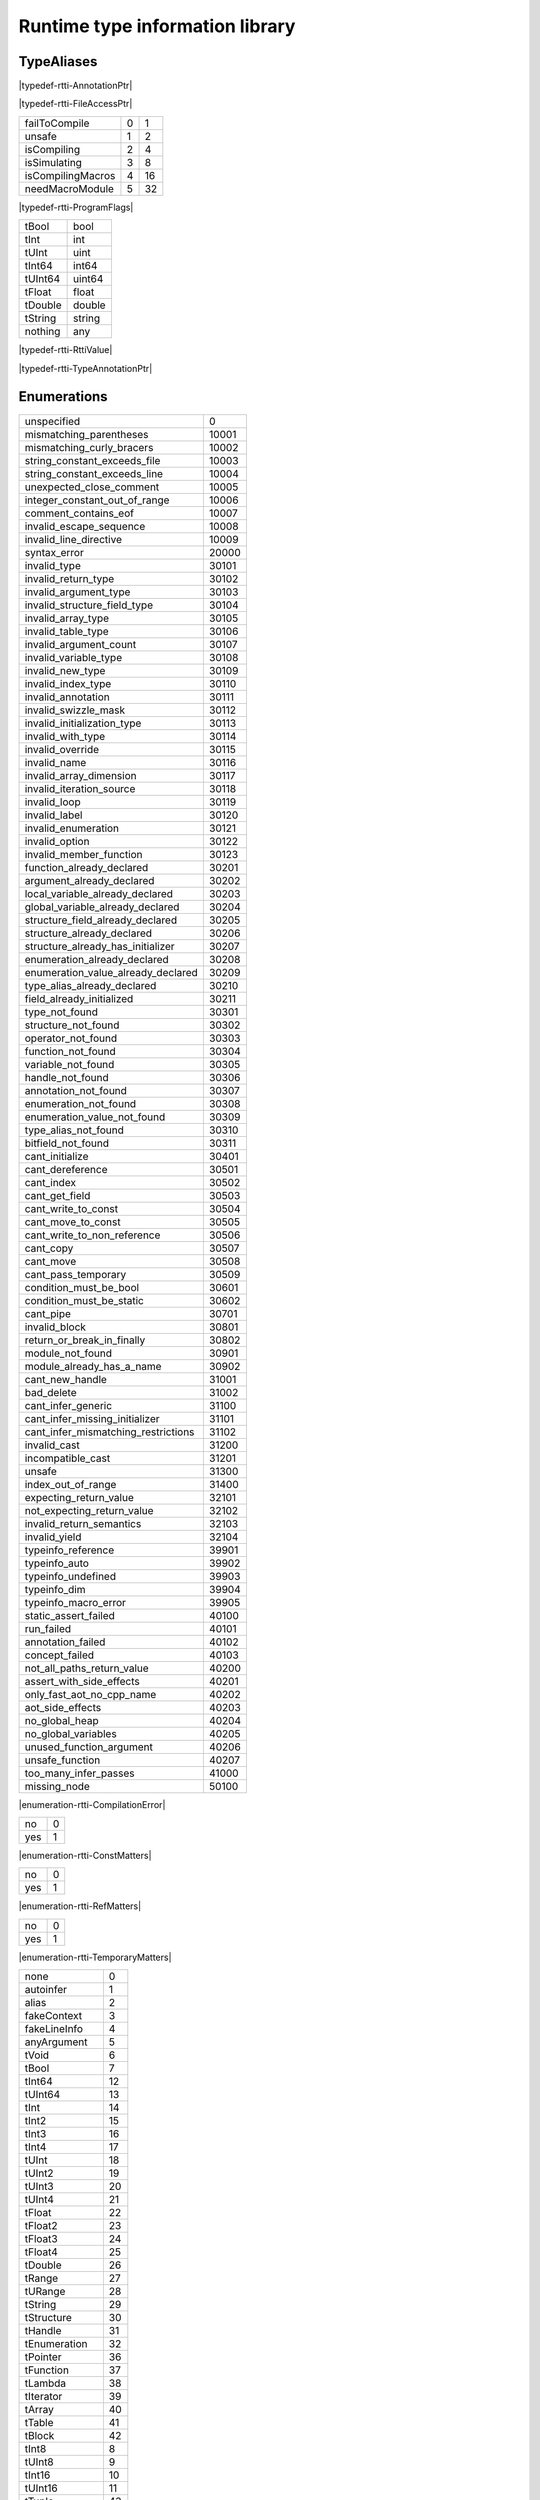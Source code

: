 
.. _stdlib_rtti:

================================
Runtime type information library
================================

+++++++++++
TypeAliases
+++++++++++

.. _alias-AnnotationPtr:

.. das:attribute:: AnnotationPtr = smart_ptr<rtti::Annotation>

|typedef-rtti-AnnotationPtr|

.. _alias-FileAccessPtr:

.. das:attribute:: FileAccessPtr = smart_ptr<rtti::FileAccess>

|typedef-rtti-FileAccessPtr|

.. _alias-ProgramFlags:

.. das:attribute:: ProgramFlags is a bitfield

+-----------------+-+--+
+failToCompile    +0+1 +
+-----------------+-+--+
+unsafe           +1+2 +
+-----------------+-+--+
+isCompiling      +2+4 +
+-----------------+-+--+
+isSimulating     +3+8 +
+-----------------+-+--+
+isCompilingMacros+4+16+
+-----------------+-+--+
+needMacroModule  +5+32+
+-----------------+-+--+


|typedef-rtti-ProgramFlags|

.. _alias-RttiValue:

.. das:attribute:: RttiValueis a variant type

+-------+------+
+tBool  +bool  +
+-------+------+
+tInt   +int   +
+-------+------+
+tUInt  +uint  +
+-------+------+
+tInt64 +int64 +
+-------+------+
+tUInt64+uint64+
+-------+------+
+tFloat +float +
+-------+------+
+tDouble+double+
+-------+------+
+tString+string+
+-------+------+
+nothing+any   +
+-------+------+


|typedef-rtti-RttiValue|

.. _alias-TypeAnnotationPtr:

.. das:attribute:: TypeAnnotationPtr = smart_ptr<rtti::TypeAnnotation>

|typedef-rtti-TypeAnnotationPtr|

++++++++++++
Enumerations
++++++++++++

.. _enum-rtti-CompilationError:

.. das:attribute:: CompilationError

+-----------------------------------+-----+
+unspecified                        +0    +
+-----------------------------------+-----+
+mismatching_parentheses            +10001+
+-----------------------------------+-----+
+mismatching_curly_bracers          +10002+
+-----------------------------------+-----+
+string_constant_exceeds_file       +10003+
+-----------------------------------+-----+
+string_constant_exceeds_line       +10004+
+-----------------------------------+-----+
+unexpected_close_comment           +10005+
+-----------------------------------+-----+
+integer_constant_out_of_range      +10006+
+-----------------------------------+-----+
+comment_contains_eof               +10007+
+-----------------------------------+-----+
+invalid_escape_sequence            +10008+
+-----------------------------------+-----+
+invalid_line_directive             +10009+
+-----------------------------------+-----+
+syntax_error                       +20000+
+-----------------------------------+-----+
+invalid_type                       +30101+
+-----------------------------------+-----+
+invalid_return_type                +30102+
+-----------------------------------+-----+
+invalid_argument_type              +30103+
+-----------------------------------+-----+
+invalid_structure_field_type       +30104+
+-----------------------------------+-----+
+invalid_array_type                 +30105+
+-----------------------------------+-----+
+invalid_table_type                 +30106+
+-----------------------------------+-----+
+invalid_argument_count             +30107+
+-----------------------------------+-----+
+invalid_variable_type              +30108+
+-----------------------------------+-----+
+invalid_new_type                   +30109+
+-----------------------------------+-----+
+invalid_index_type                 +30110+
+-----------------------------------+-----+
+invalid_annotation                 +30111+
+-----------------------------------+-----+
+invalid_swizzle_mask               +30112+
+-----------------------------------+-----+
+invalid_initialization_type        +30113+
+-----------------------------------+-----+
+invalid_with_type                  +30114+
+-----------------------------------+-----+
+invalid_override                   +30115+
+-----------------------------------+-----+
+invalid_name                       +30116+
+-----------------------------------+-----+
+invalid_array_dimension            +30117+
+-----------------------------------+-----+
+invalid_iteration_source           +30118+
+-----------------------------------+-----+
+invalid_loop                       +30119+
+-----------------------------------+-----+
+invalid_label                      +30120+
+-----------------------------------+-----+
+invalid_enumeration                +30121+
+-----------------------------------+-----+
+invalid_option                     +30122+
+-----------------------------------+-----+
+invalid_member_function            +30123+
+-----------------------------------+-----+
+function_already_declared          +30201+
+-----------------------------------+-----+
+argument_already_declared          +30202+
+-----------------------------------+-----+
+local_variable_already_declared    +30203+
+-----------------------------------+-----+
+global_variable_already_declared   +30204+
+-----------------------------------+-----+
+structure_field_already_declared   +30205+
+-----------------------------------+-----+
+structure_already_declared         +30206+
+-----------------------------------+-----+
+structure_already_has_initializer  +30207+
+-----------------------------------+-----+
+enumeration_already_declared       +30208+
+-----------------------------------+-----+
+enumeration_value_already_declared +30209+
+-----------------------------------+-----+
+type_alias_already_declared        +30210+
+-----------------------------------+-----+
+field_already_initialized          +30211+
+-----------------------------------+-----+
+type_not_found                     +30301+
+-----------------------------------+-----+
+structure_not_found                +30302+
+-----------------------------------+-----+
+operator_not_found                 +30303+
+-----------------------------------+-----+
+function_not_found                 +30304+
+-----------------------------------+-----+
+variable_not_found                 +30305+
+-----------------------------------+-----+
+handle_not_found                   +30306+
+-----------------------------------+-----+
+annotation_not_found               +30307+
+-----------------------------------+-----+
+enumeration_not_found              +30308+
+-----------------------------------+-----+
+enumeration_value_not_found        +30309+
+-----------------------------------+-----+
+type_alias_not_found               +30310+
+-----------------------------------+-----+
+bitfield_not_found                 +30311+
+-----------------------------------+-----+
+cant_initialize                    +30401+
+-----------------------------------+-----+
+cant_dereference                   +30501+
+-----------------------------------+-----+
+cant_index                         +30502+
+-----------------------------------+-----+
+cant_get_field                     +30503+
+-----------------------------------+-----+
+cant_write_to_const                +30504+
+-----------------------------------+-----+
+cant_move_to_const                 +30505+
+-----------------------------------+-----+
+cant_write_to_non_reference        +30506+
+-----------------------------------+-----+
+cant_copy                          +30507+
+-----------------------------------+-----+
+cant_move                          +30508+
+-----------------------------------+-----+
+cant_pass_temporary                +30509+
+-----------------------------------+-----+
+condition_must_be_bool             +30601+
+-----------------------------------+-----+
+condition_must_be_static           +30602+
+-----------------------------------+-----+
+cant_pipe                          +30701+
+-----------------------------------+-----+
+invalid_block                      +30801+
+-----------------------------------+-----+
+return_or_break_in_finally         +30802+
+-----------------------------------+-----+
+module_not_found                   +30901+
+-----------------------------------+-----+
+module_already_has_a_name          +30902+
+-----------------------------------+-----+
+cant_new_handle                    +31001+
+-----------------------------------+-----+
+bad_delete                         +31002+
+-----------------------------------+-----+
+cant_infer_generic                 +31100+
+-----------------------------------+-----+
+cant_infer_missing_initializer     +31101+
+-----------------------------------+-----+
+cant_infer_mismatching_restrictions+31102+
+-----------------------------------+-----+
+invalid_cast                       +31200+
+-----------------------------------+-----+
+incompatible_cast                  +31201+
+-----------------------------------+-----+
+unsafe                             +31300+
+-----------------------------------+-----+
+index_out_of_range                 +31400+
+-----------------------------------+-----+
+expecting_return_value             +32101+
+-----------------------------------+-----+
+not_expecting_return_value         +32102+
+-----------------------------------+-----+
+invalid_return_semantics           +32103+
+-----------------------------------+-----+
+invalid_yield                      +32104+
+-----------------------------------+-----+
+typeinfo_reference                 +39901+
+-----------------------------------+-----+
+typeinfo_auto                      +39902+
+-----------------------------------+-----+
+typeinfo_undefined                 +39903+
+-----------------------------------+-----+
+typeinfo_dim                       +39904+
+-----------------------------------+-----+
+typeinfo_macro_error               +39905+
+-----------------------------------+-----+
+static_assert_failed               +40100+
+-----------------------------------+-----+
+run_failed                         +40101+
+-----------------------------------+-----+
+annotation_failed                  +40102+
+-----------------------------------+-----+
+concept_failed                     +40103+
+-----------------------------------+-----+
+not_all_paths_return_value         +40200+
+-----------------------------------+-----+
+assert_with_side_effects           +40201+
+-----------------------------------+-----+
+only_fast_aot_no_cpp_name          +40202+
+-----------------------------------+-----+
+aot_side_effects                   +40203+
+-----------------------------------+-----+
+no_global_heap                     +40204+
+-----------------------------------+-----+
+no_global_variables                +40205+
+-----------------------------------+-----+
+unused_function_argument           +40206+
+-----------------------------------+-----+
+unsafe_function                    +40207+
+-----------------------------------+-----+
+too_many_infer_passes              +41000+
+-----------------------------------+-----+
+missing_node                       +50100+
+-----------------------------------+-----+


|enumeration-rtti-CompilationError|

.. _enum-rtti-ConstMatters:

.. das:attribute:: ConstMatters

+---+-+
+no +0+
+---+-+
+yes+1+
+---+-+


|enumeration-rtti-ConstMatters|

.. _enum-rtti-RefMatters:

.. das:attribute:: RefMatters

+---+-+
+no +0+
+---+-+
+yes+1+
+---+-+


|enumeration-rtti-RefMatters|

.. _enum-rtti-TemporaryMatters:

.. das:attribute:: TemporaryMatters

+---+-+
+no +0+
+---+-+
+yes+1+
+---+-+


|enumeration-rtti-TemporaryMatters|

.. _enum-rtti-Type:

.. das:attribute:: Type

+--------------+--+
+none          +0 +
+--------------+--+
+autoinfer     +1 +
+--------------+--+
+alias         +2 +
+--------------+--+
+fakeContext   +3 +
+--------------+--+
+fakeLineInfo  +4 +
+--------------+--+
+anyArgument   +5 +
+--------------+--+
+tVoid         +6 +
+--------------+--+
+tBool         +7 +
+--------------+--+
+tInt64        +12+
+--------------+--+
+tUInt64       +13+
+--------------+--+
+tInt          +14+
+--------------+--+
+tInt2         +15+
+--------------+--+
+tInt3         +16+
+--------------+--+
+tInt4         +17+
+--------------+--+
+tUInt         +18+
+--------------+--+
+tUInt2        +19+
+--------------+--+
+tUInt3        +20+
+--------------+--+
+tUInt4        +21+
+--------------+--+
+tFloat        +22+
+--------------+--+
+tFloat2       +23+
+--------------+--+
+tFloat3       +24+
+--------------+--+
+tFloat4       +25+
+--------------+--+
+tDouble       +26+
+--------------+--+
+tRange        +27+
+--------------+--+
+tURange       +28+
+--------------+--+
+tString       +29+
+--------------+--+
+tStructure    +30+
+--------------+--+
+tHandle       +31+
+--------------+--+
+tEnumeration  +32+
+--------------+--+
+tPointer      +36+
+--------------+--+
+tFunction     +37+
+--------------+--+
+tLambda       +38+
+--------------+--+
+tIterator     +39+
+--------------+--+
+tArray        +40+
+--------------+--+
+tTable        +41+
+--------------+--+
+tBlock        +42+
+--------------+--+
+tInt8         +8 +
+--------------+--+
+tUInt8        +9 +
+--------------+--+
+tInt16        +10+
+--------------+--+
+tUInt16       +11+
+--------------+--+
+tTuple        +43+
+--------------+--+
+tEnumeration8 +33+
+--------------+--+
+tEnumeration16+34+
+--------------+--+
+tVariant      +44+
+--------------+--+
+tBitfield     +35+
+--------------+--+


|enumeration-rtti-Type|

++++++++++++++++++
Handled structures
++++++++++++++++++

.. _handle-rtti-Annotation:

.. das:attribute:: Annotation

Annotation fields are

+-------+--------------------------------------------------------+
+_module+ :ref:`rtti::Module <handle-rtti-Module>` ?             +
+-------+--------------------------------------------------------+
+cppName+ :ref:`builtin::das_string <handle-builtin-das_string>` +
+-------+--------------------------------------------------------+
+name   + :ref:`builtin::das_string <handle-builtin-das_string>` +
+-------+--------------------------------------------------------+


Annotation properties are

+--------------------------+----+
+isTypeAnnotation          +bool+
+--------------------------+----+
+isBasicStructureAnnotation+bool+
+--------------------------+----+


|structure_annotation-rtti-Annotation|

.. _handle-rtti-AnnotationArgument:

.. das:attribute:: AnnotationArgument

AnnotationArgument fields are

+---------+--------------------------------------------------------+
+fValue   +float                                                   +
+---------+--------------------------------------------------------+
+iValue   +int                                                     +
+---------+--------------------------------------------------------+
+name     + :ref:`builtin::das_string <handle-builtin-das_string>` +
+---------+--------------------------------------------------------+
+sValue   + :ref:`builtin::das_string <handle-builtin-das_string>` +
+---------+--------------------------------------------------------+
+bValue   +bool                                                    +
+---------+--------------------------------------------------------+
+basicType+ :ref:`rtti::Type <enum-rtti-Type>`                     +
+---------+--------------------------------------------------------+


|structure_annotation-rtti-AnnotationArgument|

.. _handle-rtti-AnnotationDeclaration:

.. das:attribute:: AnnotationDeclaration

AnnotationDeclaration fields are

+----------+--------------------------------------------------------------------------+
+annotation+smart_ptr< :ref:`rtti::Annotation <handle-rtti-Annotation>` >             +
+----------+--------------------------------------------------------------------------+
+arguments + :ref:`rtti::AnnotationArgumentList <handle-rtti-AnnotationArgumentList>` +
+----------+--------------------------------------------------------------------------+


|structure_annotation-rtti-AnnotationDeclaration|

.. _handle-rtti-BasicStructureAnnotation:

.. das:attribute:: BasicStructureAnnotation

BasicStructureAnnotation fields are

+-------+--------------------------------------------------------+
+cppName+ :ref:`builtin::das_string <handle-builtin-das_string>` +
+-------+--------------------------------------------------------+
+name   + :ref:`builtin::das_string <handle-builtin-das_string>` +
+-------+--------------------------------------------------------+


BasicStructureAnnotation properties are

+----------+---+
+fieldCount+int+
+----------+---+


|structure_annotation-rtti-BasicStructureAnnotation|

.. _handle-rtti-EnumInfo:

.. das:attribute:: EnumInfo

EnumInfo fields are

+-----+------+
+count+uint  +
+-----+------+
+name +string+
+-----+------+
+hash +uint  +
+-----+------+


|structure_annotation-rtti-EnumInfo|

.. _handle-rtti-EnumValueInfo:

.. das:attribute:: EnumValueInfo

EnumValueInfo fields are

+-----+------+
+value+int64 +
+-----+------+
+name +string+
+-----+------+


|structure_annotation-rtti-EnumValueInfo|

.. _handle-rtti-Error:

.. das:attribute:: Error

Error fields are

+-----+------------------------------------------------------------+
+fixme+ :ref:`builtin::das_string <handle-builtin-das_string>`     +
+-----+------------------------------------------------------------+
+at   + :ref:`rtti::LineInfo <handle-rtti-LineInfo>`               +
+-----+------------------------------------------------------------+
+what + :ref:`builtin::das_string <handle-builtin-das_string>`     +
+-----+------------------------------------------------------------+
+extra+ :ref:`builtin::das_string <handle-builtin-das_string>`     +
+-----+------------------------------------------------------------+
+cerr + :ref:`rtti::CompilationError <enum-rtti-CompilationError>` +
+-----+------------------------------------------------------------+


|structure_annotation-rtti-Error|

.. _handle-rtti-FileAccess:

.. das:attribute:: FileAccess

|structure_annotation-rtti-FileAccess|

.. _handle-rtti-FileInfo:

.. das:attribute:: FileInfo

FileInfo fields are

+------------+--------------------------------------------------------+
+tabSize     +int                                                     +
+------------+--------------------------------------------------------+
+name        + :ref:`builtin::das_string <handle-builtin-das_string>` +
+------------+--------------------------------------------------------+
+sourceLength+uint                                                    +
+------------+--------------------------------------------------------+


FileInfo properties are

+------+------------+
+source+string const+
+------+------------+


|structure_annotation-rtti-FileInfo|

.. _handle-rtti-FuncInfo:

.. das:attribute:: FuncInfo

FuncInfo fields are

+---------+-----------------------------------------------+
+stackSize+uint                                           +
+---------+-----------------------------------------------+
+result   + :ref:`rtti::TypeInfo <handle-rtti-TypeInfo>` ?+
+---------+-----------------------------------------------+
+count    +uint                                           +
+---------+-----------------------------------------------+
+cppName  +string                                         +
+---------+-----------------------------------------------+
+name     +string                                         +
+---------+-----------------------------------------------+
+hash     +uint                                           +
+---------+-----------------------------------------------+
+flags    +uint                                           +
+---------+-----------------------------------------------+


|structure_annotation-rtti-FuncInfo|

.. _handle-rtti-LineInfo:

.. das:attribute:: LineInfo

LineInfo fields are

+-----------+-----------------------------------------------+
+last_column+uint                                           +
+-----------+-----------------------------------------------+
+line       +uint                                           +
+-----------+-----------------------------------------------+
+last_line  +uint                                           +
+-----------+-----------------------------------------------+
+column     +uint                                           +
+-----------+-----------------------------------------------+
+fileInfo   + :ref:`rtti::FileInfo <handle-rtti-FileInfo>` ?+
+-----------+-----------------------------------------------+


|structure_annotation-rtti-LineInfo|

.. _handle-rtti-Module:

.. das:attribute:: Module

Module fields are

+----+--------------------------------------------------------+
+name+ :ref:`builtin::das_string <handle-builtin-das_string>` +
+----+--------------------------------------------------------+


|structure_annotation-rtti-Module|

.. _handle-rtti-Program:

.. das:attribute:: Program

Program fields are

+------+------------------------------------------------------------+
+flags + :ref:`ProgramFlags <alias-ProgramFlags>`                   +
+------+------------------------------------------------------------+
+errors+ :ref:`rtti::dasvector`Error <handle-rtti-dasvector`Error>` +
+------+------------------------------------------------------------+


|structure_annotation-rtti-Program|

.. _handle-rtti-StructInfo:

.. das:attribute:: StructInfo

StructInfo fields are

+-----------+------+
+size       +uint  +
+-----------+------+
+initializer+int   +
+-----------+------+
+count      +uint  +
+-----------+------+
+name       +string+
+-----------+------+
+hash       +uint  +
+-----------+------+


|structure_annotation-rtti-StructInfo|

.. _handle-rtti-TypeAnnotation:

.. das:attribute:: TypeAnnotation

TypeAnnotation fields are

+-------+--------------------------------------------------------+
+_module+ :ref:`rtti::Module <handle-rtti-Module>` ?             +
+-------+--------------------------------------------------------+
+cppName+ :ref:`builtin::das_string <handle-builtin-das_string>` +
+-------+--------------------------------------------------------+
+name   + :ref:`builtin::das_string <handle-builtin-das_string>` +
+-------+--------------------------------------------------------+


|structure_annotation-rtti-TypeAnnotation|

.. _handle-rtti-TypeInfo:

.. das:attribute:: TypeInfo

TypeInfo fields are

+----------+---------------------------------------------------+
+argTypes  + :ref:`rtti::TypeInfo <handle-rtti-TypeInfo>` ??   +
+----------+---------------------------------------------------+
+secondType+ :ref:`rtti::TypeInfo <handle-rtti-TypeInfo>` ?    +
+----------+---------------------------------------------------+
+dimSize   +uint                                               +
+----------+---------------------------------------------------+
+enumType  + :ref:`rtti::EnumInfo <handle-rtti-EnumInfo>` ?    +
+----------+---------------------------------------------------+
+hash      +uint                                               +
+----------+---------------------------------------------------+
+argNames  +string?                                            +
+----------+---------------------------------------------------+
+argCount  +uint                                               +
+----------+---------------------------------------------------+
+basicType + :ref:`rtti::Type <enum-rtti-Type>`                +
+----------+---------------------------------------------------+
+firstType + :ref:`rtti::TypeInfo <handle-rtti-TypeInfo>` ?    +
+----------+---------------------------------------------------+
+structType+ :ref:`rtti::StructInfo <handle-rtti-StructInfo>` ?+
+----------+---------------------------------------------------+


TypeInfo properties are

+----------+-----------------------------------------------------------+
+isConst   +bool                                                       +
+----------+-----------------------------------------------------------+
+annotation+ :ref:`rtti::TypeAnnotation <handle-rtti-TypeAnnotation>` ?+
+----------+-----------------------------------------------------------+
+isRawPod  +bool                                                       +
+----------+-----------------------------------------------------------+
+isRef     +bool                                                       +
+----------+-----------------------------------------------------------+
+isImplicit+bool                                                       +
+----------+-----------------------------------------------------------+
+isRefType +bool                                                       +
+----------+-----------------------------------------------------------+
+isPod     +bool                                                       +
+----------+-----------------------------------------------------------+
+isTemp    +bool                                                       +
+----------+-----------------------------------------------------------+
+isRefValue+bool                                                       +
+----------+-----------------------------------------------------------+
+canCopy   +bool                                                       +
+----------+-----------------------------------------------------------+


|structure_annotation-rtti-TypeInfo|

.. _handle-rtti-VarInfo:

.. das:attribute:: VarInfo

VarInfo fields are

+--------------------+---------------------------------------------------------------------------------+
+argTypes            + :ref:`rtti::TypeInfo <handle-rtti-TypeInfo>` ??                                 +
+--------------------+---------------------------------------------------------------------------------+
+value               +any                                                                              +
+--------------------+---------------------------------------------------------------------------------+
+secondType          + :ref:`rtti::TypeInfo <handle-rtti-TypeInfo>` ?                                  +
+--------------------+---------------------------------------------------------------------------------+
+dimSize             +uint                                                                             +
+--------------------+---------------------------------------------------------------------------------+
+enumType            + :ref:`rtti::EnumInfo <handle-rtti-EnumInfo>` ?                                  +
+--------------------+---------------------------------------------------------------------------------+
+name                +string                                                                           +
+--------------------+---------------------------------------------------------------------------------+
+hash                +uint                                                                             +
+--------------------+---------------------------------------------------------------------------------+
+argNames            +string?                                                                          +
+--------------------+---------------------------------------------------------------------------------+
+argCount            +uint                                                                             +
+--------------------+---------------------------------------------------------------------------------+
+sValue              +string                                                                           +
+--------------------+---------------------------------------------------------------------------------+
+offset              +uint                                                                             +
+--------------------+---------------------------------------------------------------------------------+
+basicType           + :ref:`rtti::Type <enum-rtti-Type>`                                              +
+--------------------+---------------------------------------------------------------------------------+
+firstType           + :ref:`rtti::TypeInfo <handle-rtti-TypeInfo>` ?                                  +
+--------------------+---------------------------------------------------------------------------------+
+annotation_arguments+ :ref:`rtti::AnnotationArguments <handle-rtti-AnnotationArguments>`  const? const+
+--------------------+---------------------------------------------------------------------------------+
+structType          + :ref:`rtti::StructInfo <handle-rtti-StructInfo>` ?                              +
+--------------------+---------------------------------------------------------------------------------+


VarInfo properties are

+----------+-----------------------------------------------------------+
+isConst   +bool                                                       +
+----------+-----------------------------------------------------------+
+annotation+ :ref:`rtti::TypeAnnotation <handle-rtti-TypeAnnotation>` ?+
+----------+-----------------------------------------------------------+
+isRawPod  +bool                                                       +
+----------+-----------------------------------------------------------+
+isRef     +bool                                                       +
+----------+-----------------------------------------------------------+
+isImplicit+bool                                                       +
+----------+-----------------------------------------------------------+
+isRefType +bool                                                       +
+----------+-----------------------------------------------------------+
+isPod     +bool                                                       +
+----------+-----------------------------------------------------------+
+isTemp    +bool                                                       +
+----------+-----------------------------------------------------------+
+isRefValue+bool                                                       +
+----------+-----------------------------------------------------------+
+canCopy   +bool                                                       +
+----------+-----------------------------------------------------------+


|structure_annotation-rtti-VarInfo|

+++++++++++++
Handled types
+++++++++++++

.. _handle-rtti-AnnotationArgumentList:

.. das:attribute:: AnnotationArgumentList

|any_annotation-rtti-AnnotationArgumentList|

.. _handle-rtti-AnnotationArguments:

.. das:attribute:: AnnotationArguments

|any_annotation-rtti-AnnotationArguments|

.. _handle-rtti-AnnotationList:

.. das:attribute:: AnnotationList

|any_annotation-rtti-AnnotationList|

.. _handle-rtti-dasvector`Error:

.. das:attribute:: dasvector`Error

|any_annotation-rtti-dasvector`Error|

+++++++++++++
Uncategorized
+++++++++++++

.. _function-_at_rtti_c__c_RttiValue_nothing:

.. das:function:: RttiValue_nothing()

RttiValue_nothing returns  :ref:`RttiValue <alias-RttiValue>` 

|function-rtti-RttiValue_nothing|

.. _function-_at_rtti_c__c_arg_names__hh_handle_hh_TypeInfo_hh_const:

.. das:function:: arg_names(info: TypeInfo const)

arg_names returns iterator<string>

arguments are

+----+----------------------------------------------------+
+info+ :ref:`rtti::TypeInfo <handle-rtti-TypeInfo>`  const+
+----+----------------------------------------------------+


|function-rtti-arg_names|

.. _function-_at_rtti_c__c_arg_names__hh_handle_hh_VarInfo_hh_const:

.. das:function:: arg_names(info: VarInfo const)

arg_names returns iterator<string>

arguments are

+----+--------------------------------------------------+
+info+ :ref:`rtti::VarInfo <handle-rtti-VarInfo>`  const+
+----+--------------------------------------------------+


|function-rtti-arg_names|

.. _function-_at_rtti_c__c_arg_types__hh_handle_hh_TypeInfo_hh_const:

.. das:function:: arg_types(info: TypeInfo const)

arg_types returns iterator< :ref:`rtti::TypeInfo <handle-rtti-TypeInfo>`  const&>

arguments are

+----+----------------------------------------------------+
+info+ :ref:`rtti::TypeInfo <handle-rtti-TypeInfo>`  const+
+----+----------------------------------------------------+


|function-rtti-arg_types|

.. _function-_at_rtti_c__c_arg_types__hh_handle_hh_VarInfo_hh_const:

.. das:function:: arg_types(info: VarInfo const)

arg_types returns iterator< :ref:`rtti::TypeInfo <handle-rtti-TypeInfo>`  const&>

arguments are

+----+--------------------------------------------------+
+info+ :ref:`rtti::VarInfo <handle-rtti-VarInfo>`  const+
+----+--------------------------------------------------+


|function-rtti-arg_types|

.. _function-_at_rtti_c__c_basic_struct_for_each_field__hh_handle_hh_BasicStructureAnnotation_hh_const_hh_implicit__hh_block_hh_string_hh_string_hh__hh_handle_hh_TypeInfo_hh_const_hh_uint_hh__c_void_hh_const_hh_implicit__hh_const:

.. das:function:: basic_struct_for_each_field(arg0: BasicStructureAnnotation const implicit; arg1: block<(string;string;rtti::TypeInfo const;uint):void> const implicit)

arguments are

+----+----------------------------------------------------------------------------------------------------+
+arg0+ :ref:`rtti::BasicStructureAnnotation <handle-rtti-BasicStructureAnnotation>`  const implicit       +
+----+----------------------------------------------------------------------------------------------------+
+arg1+block<(string;string; :ref:`rtti::TypeInfo <handle-rtti-TypeInfo>`  const;uint):void> const implicit+
+----+----------------------------------------------------------------------------------------------------+


|function-rtti-basic_struct_for_each_field|

.. _function-_at_rtti_c__c_builtin_is_same_type__hh_ptr_hh__hh_handle_hh_TypeInfo_hh_const_hh_const_hh_implicit__hh_ptr_hh__hh_handle_hh_TypeInfo_hh_const_hh_const_hh_implicit__hh_enum_hh_rtti_c__c_RefMatters_hh_int_hh_const__hh_enum_hh_rtti_c__c_ConstMatters_hh_int_hh_const__hh_enum_hh_rtti_c__c_TemporaryMatters_hh_int_hh_const_bool_hh_const:

.. das:function:: builtin_is_same_type(arg0: rtti::TypeInfo const? const implicit; arg1: rtti::TypeInfo const? const implicit; arg2: RefMatters const; arg3: ConstMatters const; arg4: TemporaryMatters const; arg5: bool const)

builtin_is_same_type returns bool

arguments are

+----+--------------------------------------------------------------------+
+arg0+ :ref:`rtti::TypeInfo <handle-rtti-TypeInfo>`  const? const implicit+
+----+--------------------------------------------------------------------+
+arg1+ :ref:`rtti::TypeInfo <handle-rtti-TypeInfo>`  const? const implicit+
+----+--------------------------------------------------------------------+
+arg2+ :ref:`rtti::RefMatters <enum-rtti-RefMatters>`  const              +
+----+--------------------------------------------------------------------+
+arg3+ :ref:`rtti::ConstMatters <enum-rtti-ConstMatters>`  const          +
+----+--------------------------------------------------------------------+
+arg4+ :ref:`rtti::TemporaryMatters <enum-rtti-TemporaryMatters>`  const  +
+----+--------------------------------------------------------------------+
+arg5+bool const                                                          +
+----+--------------------------------------------------------------------+


|function-rtti-builtin_is_same_type|

.. _function-_at_rtti_c__c_compile_string_hh_const_string_hh_const__hh_block_hh_bool_hh__hh_smart_ptr_hh__hh_handle_hh_Program_hh__hh_handle_hh_das_string_hh_const_hh__c_void_hh_const_hh_implicit__hh_const:

.. das:function:: compile(arg0: string const; arg1: string const; arg2: block<(bool;smart_ptr<rtti::Program>;das_string const):void> const implicit)

arguments are

+----+--------------------------------------------------------------------------------------------------------------------------------------------------------+
+arg0+string const                                                                                                                                            +
+----+--------------------------------------------------------------------------------------------------------------------------------------------------------+
+arg1+string const                                                                                                                                            +
+----+--------------------------------------------------------------------------------------------------------------------------------------------------------+
+arg2+block<(bool;smart_ptr< :ref:`rtti::Program <handle-rtti-Program>` >; :ref:`builtin::das_string <handle-builtin-das_string>`  const):void> const implicit+
+----+--------------------------------------------------------------------------------------------------------------------------------------------------------+


|function-rtti-compile|

.. _function-_at_rtti_c__c_compile_file_string_hh_const__hh_smart_ptr_hh__hh_handle_hh_FileAccess_hh_const_hh_implicit__hh_block_hh_bool_hh__hh_smart_ptr_hh__hh_handle_hh_Program_hh__hh_handle_hh_das_string_hh_const_hh__c_void_hh_const_hh_implicit__hh_const:

.. das:function:: compile_file(arg0: string const; arg1: smart_ptr<rtti::FileAccess> const implicit; arg2: block<(bool;smart_ptr<rtti::Program>;das_string const):void> const implicit)

arguments are

+----+--------------------------------------------------------------------------------------------------------------------------------------------------------+
+arg0+string const                                                                                                                                            +
+----+--------------------------------------------------------------------------------------------------------------------------------------------------------+
+arg1+smart_ptr< :ref:`rtti::FileAccess <handle-rtti-FileAccess>` > const implicit                                                                            +
+----+--------------------------------------------------------------------------------------------------------------------------------------------------------+
+arg2+block<(bool;smart_ptr< :ref:`rtti::Program <handle-rtti-Program>` >; :ref:`builtin::das_string <handle-builtin-das_string>`  const):void> const implicit+
+----+--------------------------------------------------------------------------------------------------------------------------------------------------------+


|function-rtti-compile_file|

.. _function-_at_rtti_c__c_context_for_each_function__hh_block_hh__hh_handle_hh_FuncInfo_hh_const_hh__rq_info_hh__c_void_hh_const:

.. das:function:: context_for_each_function(blk: block<(info:rtti::FuncInfo const):void> const)

arguments are

+---+-----------------------------------------------------------------------------+
+blk+block<(info: :ref:`rtti::FuncInfo <handle-rtti-FuncInfo>`  const):void> const+
+---+-----------------------------------------------------------------------------+


|function-rtti-context_for_each_function|

.. _function-_at_rtti_c__c_context_for_each_variable__hh_block_hh__hh_handle_hh_VarInfo_hh_const_hh__rq_info_hh__c_void_hh_const:

.. das:function:: context_for_each_variable(blk: block<(info:rtti::VarInfo const):void> const)

arguments are

+---+---------------------------------------------------------------------------+
+blk+block<(info: :ref:`rtti::VarInfo <handle-rtti-VarInfo>`  const):void> const+
+---+---------------------------------------------------------------------------+


|function-rtti-context_for_each_variable|

.. _function-_at_rtti_c__c_each_dim__hh_handle_hh_TypeInfo_hh_const:

.. das:function:: each_dim(info: TypeInfo const)

each_dim returns iterator<int>

arguments are

+----+----------------------------------------------------+
+info+ :ref:`rtti::TypeInfo <handle-rtti-TypeInfo>`  const+
+----+----------------------------------------------------+


|function-rtti-each_dim|

.. _function-_at_rtti_c__c_each_dim__hh_handle_hh_VarInfo_hh_const:

.. das:function:: each_dim(info: VarInfo const)

each_dim returns iterator<int>

arguments are

+----+--------------------------------------------------+
+info+ :ref:`rtti::VarInfo <handle-rtti-VarInfo>`  const+
+----+--------------------------------------------------+


|function-rtti-each_dim|

.. _function-_at_rtti_c__c_get_annotation_argument_value__hh_handle_hh_AnnotationArgument_hh_const_hh_implicit__hh_const:

.. das:function:: get_annotation_argument_value(arg0: AnnotationArgument const implicit)

get_annotation_argument_value returns  :ref:`RttiValue <alias-RttiValue>` 

arguments are

+----+---------------------------------------------------------------------------------+
+arg0+ :ref:`rtti::AnnotationArgument <handle-rtti-AnnotationArgument>`  const implicit+
+----+---------------------------------------------------------------------------------+


|function-rtti-get_annotation_argument_value|

.. _function-_at_rtti_c__c_get_das_type_name__hh_enum_hh_rtti_c__c_Type_hh_int_hh_const__hh_const:

.. das:function:: get_das_type_name(arg0: Type const)

get_das_type_name returns string

arguments are

+----+------------------------------------------+
+arg0+ :ref:`rtti::Type <enum-rtti-Type>`  const+
+----+------------------------------------------+


|function-rtti-get_das_type_name|

.. _function-_at_rtti_c__c_get_dim__hh_handle_hh_TypeInfo_hh_const_hh_implicit_int_hh_const__hh_const:

.. das:function:: get_dim(arg0: TypeInfo const implicit; arg1: int const)

get_dim returns int

arguments are

+----+-------------------------------------------------------------+
+arg0+ :ref:`rtti::TypeInfo <handle-rtti-TypeInfo>`  const implicit+
+----+-------------------------------------------------------------+
+arg1+int const                                                    +
+----+-------------------------------------------------------------+


|function-rtti-get_dim|

.. _function-_at_rtti_c__c_get_dim__hh_handle_hh_VarInfo_hh_const_hh_implicit_int_hh_const__hh_const:

.. das:function:: get_dim(arg0: VarInfo const implicit; arg1: int const)

get_dim returns int

arguments are

+----+-----------------------------------------------------------+
+arg0+ :ref:`rtti::VarInfo <handle-rtti-VarInfo>`  const implicit+
+----+-----------------------------------------------------------+
+arg1+int const                                                  +
+----+-----------------------------------------------------------+


|function-rtti-get_dim|

.. _function-_at_rtti_c__c_get_function_info_int:

.. das:function:: get_function_info(arg0: int)

get_function_info returns  :ref:`rtti::FuncInfo <handle-rtti-FuncInfo>`  const&

arguments are

+----+---+
+arg0+int+
+----+---+


|function-rtti-get_function_info|

.. _function-_at_rtti_c__c_get_module_string_hh_const:

.. das:function:: get_module(arg0: string const)

get_module returns  :ref:`rtti::Module <handle-rtti-Module>` ?

arguments are

+----+------------+
+arg0+string const+
+----+------------+


|function-rtti-get_module|

.. _function-_at_rtti_c__c_get_this_module__hh_smart_ptr_hh__hh_handle_hh_Program_hh_const_hh_implicit:

.. das:function:: get_this_module(arg0: smart_ptr<rtti::Program> const implicit)

get_this_module returns  :ref:`rtti::Module <handle-rtti-Module>` ?

arguments are

+----+----------------------------------------------------------------------+
+arg0+smart_ptr< :ref:`rtti::Program <handle-rtti-Program>` > const implicit+
+----+----------------------------------------------------------------------+


|function-rtti-get_this_module|

.. _function-_at_rtti_c__c_get_total_functions__hh_const:

.. das:function:: get_total_functions()

get_total_functions returns int

|function-rtti-get_total_functions|

.. _function-_at_rtti_c__c_get_total_variables__hh_const:

.. das:function:: get_total_variables()

get_total_variables returns int

|function-rtti-get_total_variables|

.. _function-_at_rtti_c__c_get_variable_info_int:

.. das:function:: get_variable_info(arg0: int)

get_variable_info returns  :ref:`rtti::VarInfo <handle-rtti-VarInfo>`  const&

arguments are

+----+---+
+arg0+int+
+----+---+


|function-rtti-get_variable_info|

.. _function-_at_rtti_c__c_get_variable_value__hh_handle_hh_VarInfo_hh_const_hh_implicit:

.. das:function:: get_variable_value(arg0: VarInfo const implicit)

get_variable_value returns  :ref:`RttiValue <alias-RttiValue>` 

arguments are

+----+-----------------------------------------------------------+
+arg0+ :ref:`rtti::VarInfo <handle-rtti-VarInfo>`  const implicit+
+----+-----------------------------------------------------------+


|function-rtti-get_variable_value|

.. _function-_at_rtti_c__c_is_compatible_cast__hh_handle_hh_StructInfo_hh_const__hh_handle_hh_StructInfo_hh_const:

.. das:function:: is_compatible_cast(a: StructInfo const; b: StructInfo const)

is_compatible_cast returns bool

arguments are

+-+--------------------------------------------------------+
+a+ :ref:`rtti::StructInfo <handle-rtti-StructInfo>`  const+
+-+--------------------------------------------------------+
+b+ :ref:`rtti::StructInfo <handle-rtti-StructInfo>`  const+
+-+--------------------------------------------------------+


|function-rtti-is_compatible_cast|

.. _function-_at_rtti_c__c_is_compatible_cast__hh_ptr_hh__hh_handle_hh_StructInfo_hh_const_hh_const_hh_implicit__hh_ptr_hh__hh_handle_hh_StructInfo_hh_const_hh_const_hh_implicit:

.. das:function:: is_compatible_cast(arg0: rtti::StructInfo const? const implicit; arg1: rtti::StructInfo const? const implicit)

is_compatible_cast returns bool

arguments are

+----+------------------------------------------------------------------------+
+arg0+ :ref:`rtti::StructInfo <handle-rtti-StructInfo>`  const? const implicit+
+----+------------------------------------------------------------------------+
+arg1+ :ref:`rtti::StructInfo <handle-rtti-StructInfo>`  const? const implicit+
+----+------------------------------------------------------------------------+


|function-rtti-is_compatible_cast|

.. _function-_at_rtti_c__c_is_same_type__hh_handle_hh_TypeInfo_hh_const__hh_handle_hh_TypeInfo_hh_const__hh_enum_hh_rtti_c__c_RefMatters_hh_int_hh_const__hh_enum_hh_rtti_c__c_ConstMatters_hh_int_hh_const__hh_enum_hh_rtti_c__c_TemporaryMatters_hh_int_hh_const_bool_hh_const:

.. das:function:: is_same_type(a: TypeInfo const; b: TypeInfo const; refMatters: RefMatters const; constMatters: ConstMatters const; temporaryMatters: TemporaryMatters const; topLevel: bool const)

is_same_type returns bool

arguments are

+----------------+------------------------------------------------------------------+
+a               + :ref:`rtti::TypeInfo <handle-rtti-TypeInfo>`  const              +
+----------------+------------------------------------------------------------------+
+b               + :ref:`rtti::TypeInfo <handle-rtti-TypeInfo>`  const              +
+----------------+------------------------------------------------------------------+
+refMatters      + :ref:`rtti::RefMatters <enum-rtti-RefMatters>`  const            +
+----------------+------------------------------------------------------------------+
+constMatters    + :ref:`rtti::ConstMatters <enum-rtti-ConstMatters>`  const        +
+----------------+------------------------------------------------------------------+
+temporaryMatters+ :ref:`rtti::TemporaryMatters <enum-rtti-TemporaryMatters>`  const+
+----------------+------------------------------------------------------------------+
+topLevel        +bool const                                                        +
+----------------+------------------------------------------------------------------+


|function-rtti-is_same_type|

.. _function-_at_rtti_c__c_make_file_access_string_hh_const__hh_const:

.. das:function:: make_file_access(arg0: string const)

make_file_access returns smart_ptr< :ref:`rtti::FileAccess <handle-rtti-FileAccess>` >

arguments are

+----+------------+
+arg0+string const+
+----+------------+


|function-rtti-make_file_access|

.. _function-_at_rtti_c__c_module_for_each_annotation__hh_ptr_hh__hh_handle_hh_Module_hh_const_hh_implicit__hh_block_hh__hh_handle_hh_Annotation_hh_const_hh__c_void_hh_const_hh_implicit__hh_const:

.. das:function:: module_for_each_annotation(arg0: rtti::Module? const implicit; arg1: block<(rtti::Annotation const):void> const implicit)

arguments are

+----+-------------------------------------------------------------------------------------+
+arg0+ :ref:`rtti::Module <handle-rtti-Module>` ? const implicit                           +
+----+-------------------------------------------------------------------------------------+
+arg1+block<( :ref:`rtti::Annotation <handle-rtti-Annotation>`  const):void> const implicit+
+----+-------------------------------------------------------------------------------------+


|function-rtti-module_for_each_annotation|

.. _function-_at_rtti_c__c_module_for_each_enumeration__hh_ptr_hh__hh_handle_hh_Module_hh_const_hh_implicit__hh_block_hh__hh_handle_hh_EnumInfo_hh_const_hh__c_void_hh_const_hh_implicit__hh_const:

.. das:function:: module_for_each_enumeration(arg0: rtti::Module? const implicit; arg1: block<(rtti::EnumInfo const):void> const implicit)

arguments are

+----+---------------------------------------------------------------------------------+
+arg0+ :ref:`rtti::Module <handle-rtti-Module>` ? const implicit                       +
+----+---------------------------------------------------------------------------------+
+arg1+block<( :ref:`rtti::EnumInfo <handle-rtti-EnumInfo>`  const):void> const implicit+
+----+---------------------------------------------------------------------------------+


|function-rtti-module_for_each_enumeration|

.. _function-_at_rtti_c__c_module_for_each_function__hh_ptr_hh__hh_handle_hh_Module_hh_const_hh_implicit__hh_block_hh__hh_handle_hh_FuncInfo_hh_const_hh__c_void_hh_const_hh_implicit__hh_const:

.. das:function:: module_for_each_function(arg0: rtti::Module? const implicit; arg1: block<(rtti::FuncInfo const):void> const implicit)

arguments are

+----+---------------------------------------------------------------------------------+
+arg0+ :ref:`rtti::Module <handle-rtti-Module>` ? const implicit                       +
+----+---------------------------------------------------------------------------------+
+arg1+block<( :ref:`rtti::FuncInfo <handle-rtti-FuncInfo>`  const):void> const implicit+
+----+---------------------------------------------------------------------------------+


|function-rtti-module_for_each_function|

.. _function-_at_rtti_c__c_module_for_each_generic__hh_ptr_hh__hh_handle_hh_Module_hh_const_hh_implicit__hh_block_hh__hh_handle_hh_FuncInfo_hh_const_hh__c_void_hh_const_hh_implicit__hh_const:

.. das:function:: module_for_each_generic(arg0: rtti::Module? const implicit; arg1: block<(rtti::FuncInfo const):void> const implicit)

arguments are

+----+---------------------------------------------------------------------------------+
+arg0+ :ref:`rtti::Module <handle-rtti-Module>` ? const implicit                       +
+----+---------------------------------------------------------------------------------+
+arg1+block<( :ref:`rtti::FuncInfo <handle-rtti-FuncInfo>`  const):void> const implicit+
+----+---------------------------------------------------------------------------------+


|function-rtti-module_for_each_generic|

.. _function-_at_rtti_c__c_module_for_each_global__hh_ptr_hh__hh_handle_hh_Module_hh_const_hh_implicit__hh_block_hh__hh_handle_hh_VarInfo_hh_const_hh__c_void_hh_const_hh_implicit__hh_const:

.. das:function:: module_for_each_global(arg0: rtti::Module? const implicit; arg1: block<(rtti::VarInfo const):void> const implicit)

arguments are

+----+-------------------------------------------------------------------------------+
+arg0+ :ref:`rtti::Module <handle-rtti-Module>` ? const implicit                     +
+----+-------------------------------------------------------------------------------+
+arg1+block<( :ref:`rtti::VarInfo <handle-rtti-VarInfo>`  const):void> const implicit+
+----+-------------------------------------------------------------------------------+


|function-rtti-module_for_each_global|

.. _function-_at_rtti_c__c_module_for_each_structure__hh_ptr_hh__hh_handle_hh_Module_hh_const_hh_implicit__hh_block_hh__hh_handle_hh_StructInfo_hh_const_hh__c_void_hh_const_hh_implicit__hh_const:

.. das:function:: module_for_each_structure(arg0: rtti::Module? const implicit; arg1: block<(rtti::StructInfo const):void> const implicit)

arguments are

+----+-------------------------------------------------------------------------------------+
+arg0+ :ref:`rtti::Module <handle-rtti-Module>` ? const implicit                           +
+----+-------------------------------------------------------------------------------------+
+arg1+block<( :ref:`rtti::StructInfo <handle-rtti-StructInfo>`  const):void> const implicit+
+----+-------------------------------------------------------------------------------------+


|function-rtti-module_for_each_structure|

.. _function-_at_rtti_c__c_program_for_each_module__hh_smart_ptr_hh__hh_handle_hh_Program_hh_const_hh_implicit__hh_block_hh__hh_ptr_hh__hh_handle_hh_Module_hh__c_void_hh_const_hh_implicit__hh_const:

.. das:function:: program_for_each_module(arg0: smart_ptr<rtti::Program> const implicit; arg1: block<(rtti::Module?):void> const implicit)

arguments are

+----+------------------------------------------------------------------------+
+arg0+smart_ptr< :ref:`rtti::Program <handle-rtti-Program>` > const implicit  +
+----+------------------------------------------------------------------------+
+arg1+block<( :ref:`rtti::Module <handle-rtti-Module>` ?):void> const implicit+
+----+------------------------------------------------------------------------+


|function-rtti-program_for_each_module|

.. _function-_at_rtti_c__c_program_for_each_registered_module__hh_block_hh__hh_ptr_hh__hh_handle_hh_Module_hh__c_void_hh_const_hh_implicit__hh_const:

.. das:function:: program_for_each_registered_module(arg0: block<(rtti::Module?):void> const implicit)

arguments are

+----+------------------------------------------------------------------------+
+arg0+block<( :ref:`rtti::Module <handle-rtti-Module>` ?):void> const implicit+
+----+------------------------------------------------------------------------+


|function-rtti-program_for_each_registered_module|

.. _function-_at_rtti_c__c_rtti_builtin_structure_for_each_annotation__hh_handle_hh_StructInfo_hh_const_hh_implicit__hh_block_hh_const_hh_implicit__hh_const:

.. das:function:: rtti_builtin_structure_for_each_annotation(arg0: StructInfo const implicit; arg1: block<> const implicit)

arguments are

+----+-----------------------------------------------------------------+
+arg0+ :ref:`rtti::StructInfo <handle-rtti-StructInfo>`  const implicit+
+----+-----------------------------------------------------------------+
+arg1+block<> const implicit                                           +
+----+-----------------------------------------------------------------+


|function-rtti-rtti_builtin_structure_for_each_annotation|

.. _function-_at_rtti_c__c_set_file_source__hh_smart_ptr_hh__hh_handle_hh_FileAccess_hh_const_hh_implicit_string_hh_const_string_hh_const__hh_const:

.. das:function:: set_file_source(arg0: smart_ptr<rtti::FileAccess> const implicit; arg1: string const; arg2: string const)

set_file_source returns bool

arguments are

+----+----------------------------------------------------------------------------+
+arg0+smart_ptr< :ref:`rtti::FileAccess <handle-rtti-FileAccess>` > const implicit+
+----+----------------------------------------------------------------------------+
+arg1+string const                                                                +
+----+----------------------------------------------------------------------------+
+arg2+string const                                                                +
+----+----------------------------------------------------------------------------+


|function-rtti-set_file_source|

.. _function-_at_rtti_c__c_structure_for_each_annotation__hh_handle_hh_StructInfo_hh_const__hh_block_hh__hh_handle_hh_Annotation_hh_const_hh__hh_handle_hh_AnnotationArguments_hh_const_hh__rq_ann_hh__rq_args_hh__c_void_hh_const:

.. das:function:: structure_for_each_annotation(st: StructInfo const; subexpr: block<(ann:rtti::Annotation const;args:rtti::AnnotationArguments const):void> const)

arguments are

+-------+----------------------------------------------------------------------------------------------------------------------------------------------------------------+
+st     + :ref:`rtti::StructInfo <handle-rtti-StructInfo>`  const                                                                                                        +
+-------+----------------------------------------------------------------------------------------------------------------------------------------------------------------+
+subexpr+block<(ann: :ref:`rtti::Annotation <handle-rtti-Annotation>`  const;args: :ref:`rtti::AnnotationArguments <handle-rtti-AnnotationArguments>`  const):void> const+
+-------+----------------------------------------------------------------------------------------------------------------------------------------------------------------+


|function-rtti-structure_for_each_annotation|

.. _function-_at_rtti_c__c_class_info__hh_auto_hh_const:

.. das:function:: class_info(cl: auto const)

class_info returns  :ref:`rtti::StructInfo <handle-rtti-StructInfo>`  const?

arguments are

+--+----------+
+cl+auto const+
+--+----------+


|function-rtti-class_info|


